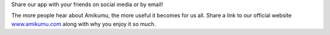 Share our app with your friends on social media or by email!

The more people hear about Amikumu, the more useful it becomes for us all. Share a link to our official website `www.amikumu.com <https://www.amikumu.com>`_ along with why you enjoy it so much.
